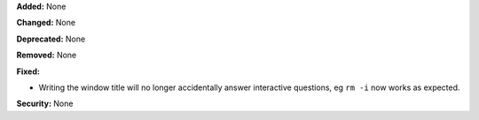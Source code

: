 **Added:** None

**Changed:** None

**Deprecated:** None

**Removed:** None

**Fixed:**

* Writing the window title will no longer accidentally answer interactive
  questions, eg ``rm -i`` now works as expected.

**Security:** None
